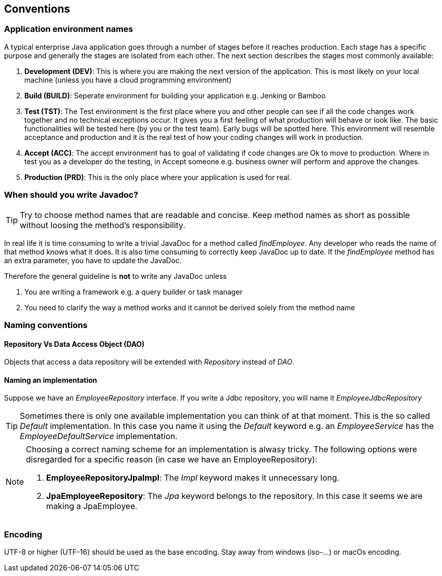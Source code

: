 == Conventions

=== Application environment names

A typical enterprise Java application goes through a number of stages before it reaches production.
Each stage has a specific purpose and generally the stages are isolated from each other.
The next section describes the stages most commonly available:

. *Development (DEV)*: This is where you are making the next version of the application.
This is most likely on your local machine (unless you have a cloud programming environment)
. *Build (BUILD)*: Seperate environment for building your application e.g. Jenking or Bamboo
. *Test (TST)*: The Test environment is the first place where you and other people can see if all the code changes work together and no technical exceptions occur.
It gives you a first feeling of what production will behave or look like.
The basic functionalities will be tested here (by you or the test team). Early bugs will be spotted here.
This environment will resemble acceptance and production and it is the real test of how your coding changes will work in production.
. *Accept (ACC)*: The accept environment has to goal of validating if code changes are Ok to move to production.
Where in test you as a developer do the testing, in Accept someone e.g. business owner will perform and approve the changes.
. *Production (PRD)*: This is the only place where your application is used for real.

=== When should you write Javadoc?

[TIP]
=====
Try to choose method names that are readable and concise.
Keep method names as short as possible without loosing the method's responsibility.
=====

In real life it is time consuming to write a trivial JavaDoc for a method called _findEmployee_.
Any developer who reads the name of that method knows what it does.
It is also time consuming to correctly keep JavaDoc up to date.
If the _findEmployee_ method has an extra parameter, you have to update the JavaDoc.


Therefore the general guideline is *not* to write any JavaDoc unless

. You are writing a framework e.g. a query builder or task manager
. You need to clarify the way a method works and it cannot be derived solely from the method name

=== Naming conventions

==== Repository Vs Data Access Object (DAO)

Objects that access a data repository will be extended with _Repository_ instead of _DAO_.

==== Naming an implementation

Suppose we have an _EmployeeRepository_ interface.
If you write a Jdbc repository, you will name it _EmployeeJdbcRepository_

[TIP]
====
Sometimes there is only one available implementation you can think of at that moment.
This is the so called _Default_ implementation.
In this case you name it using the _Default_ keyword e.g. an _EmployeeService_ has the _EmployeeDefaultService_ implementation.
====

[NOTE]
====
Choosing a correct naming scheme for an implementation is alwasy tricky.
The following options were disregarded for a specific reason (in case we have an EmployeeRepository):

. *EmployeeRepositoryJpaImpl*: The _Impl_ keyword makes it unnecessary long.
. *JpaEmployeeRepository*: The _Jpa_ keyword belongs to the repository.
In this case it seems we are making a JpaEmployee.
====

=== Encoding

UTF-8 or higher (UTF-16) should be used as the base encoding. Stay away from windows (iso-...) or macOs encoding.




